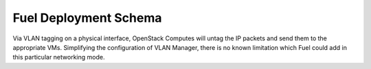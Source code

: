 .. raw:: pdf

   PageBreak

.. index:: Fuel UI: Deployment Schema

Fuel Deployment Schema
======================

Via VLAN tagging on a physical interface, OpenStack Computes will untag the IP 
packets and send them to the appropriate VMs. Simplifying the configuration 
of VLAN Manager, there is no known limitation which Fuel could add in this 
particular networking mode.

